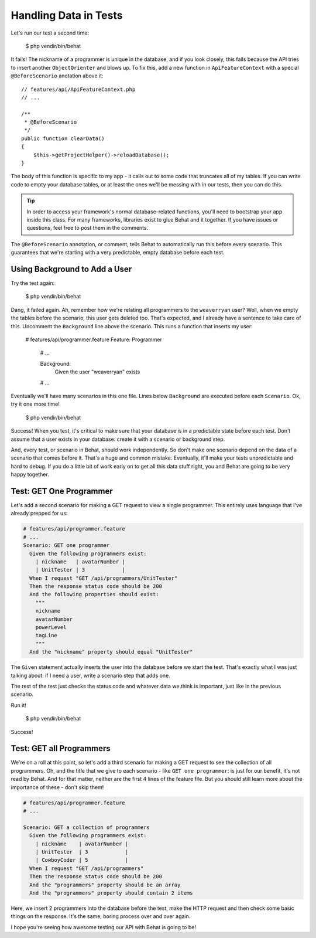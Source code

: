 Handling Data in Tests
======================

Let's run our test a second time:

    $ php vendir/bin/behat

It fails! The nickname of a programmer is unique in the database, and if
you look closely, this fails because the API tries to insert another ``ObjectOrienter``
and blows up. To fix this, add a new function in ``ApiFeatureContext`` with
a special ``@BeforeScenario`` anotation above it::

    // features/api/ApiFeatureContext.php
    // ...

    /**
     * @BeforeScenario
     */
    public function clearData()
    {
        $this->getProjectHelper()->reloadDatabase();
    }

The body of this function is specific to my app - it calls out to some code
that truncates all of my tables. If you can write code to empty your database
tables, or at least the ones we'll be messing with in our tests, then you can
do this.

.. tip::

    In order to access your framework's normal database-related functions,
    you'll need to bootstrap your app inside this class. For many frameworks,
    libraries exist to glue Behat and it together. If you have issues or
    questions, feel free to post them in the comments.

The ``@BeforeScenario`` annotation, or comment, tells Behat to automatically
run this before every scenario. This guarantees that we're starting with
a very predictable, empty database before each test.

Using Background to Add a User
------------------------------

Try the test again:

    $ php vendir/bin/behat

Dang, it failed again. Ah, remember how we're relating all programmers to
the ``weaverryan`` user? Well, when we empty the tables before the scenario,
this user gets deleted too. That's expected, and I already have a sentence
to take care of this. Uncomment the ``Background`` line above the scenario.
This runs a function that inserts my user:

    # features/api/programmer.feature
    Feature: Programmer
      # ...

      Background:
        Given the user "weaverryan" exists

      # ...

Eventually we'll have many scenarios in this one file. Lines below ``Background``
are executed before each ``Scenario``. Ok, try it one more time!

    $ php vendir/bin/behat

Success! When you test, it's critical to make sure that your database is
in a predictable state before each test. Don't assume that a user exists
in your database: create it with a scenario or background step.

And, every test, or scenario in Behat, should work independently. So don't
make one scenario depend on the data of a scenario that comes before it.
That's a huge and common mistake. Eventually, it'll make your tests unpredictable
and hard to debug. If you do a little bit of work early on to get all this
data stuff right, you and Behat are going to be very happy together.

Test: GET One Programmer
------------------------

Let's add a second scenario for making a GET request to view a single programmer.
This entirely uses language that I've already prepped for us:

.. code-block:: gherkin
  
    # features/api/programmer.feature
    # ...
    Scenario: GET one programmer
      Given the following programmers exist:
        | nickname   | avatarNumber |
        | UnitTester | 3            |
      When I request "GET /api/programmers/UnitTester"
      Then the response status code should be 200
      And the following properties should exist:
        """
        nickname
        avatarNumber
        powerLevel
        tagLine
        """
      And the "nickname" property should equal "UnitTester"

The ``Given`` statement actually inserts the user into the database before
we start the test. That's exactly what I was just talking about: if I need
a user, write a scenario step that adds one.

The rest of the test just checks the status code and whatever data we think
is important, just like in the previous scenario.

Run it!

    $ php vendir/bin/behat

Success!

Test: GET all Programmers
-------------------------

We're on a roll at this point, so let's add a third scenario for making 
a GET request to see the collection of all programmers. Oh, and the title 
that we give to each scenario - like ``GET one programmer``: is just for 
our benefit, it's not read by Behat. And for that matter, neither are the 
first 4 lines of the feature file. But you should still learn more about 
the importance of these - don't skip them!

.. code-block:: gherkin

    # features/api/programmer.feature
    # ...

    Scenario: GET a collection of programmers
      Given the following programmers exist:
        | nickname    | avatarNumber |
        | UnitTester  | 3            |
        | CowboyCoder | 5            |
      When I request "GET /api/programmers"
      Then the response status code should be 200
      And the "programmers" property should be an array
      And the "programmers" property should contain 2 items

Here, we insert 2 programmers into the database before the test, make the
HTTP request and then check some basic things on the response. It's the same,
boring process over and over again. 

I hope you're seeing how awesome testing our API with Behat is going to be!
